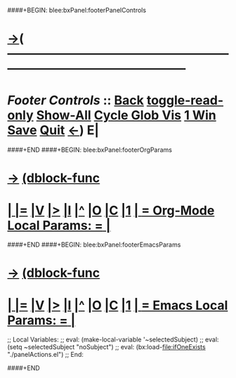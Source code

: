 ####+BEGIN: blee:bxPanel:footerPanelControls
* [[elisp:(show-all)][->]]( -------------------------------------------------------------------------------------------------- 
* /Footer Controls/ ::  [[elisp:(blee:bnsm:menu-back)][Back]]  [[elisp:(toggle-read-only)][toggle-read-only]]  [[elisp:(show-all)][Show-All]]  [[elisp:(org-shifttab)][Cycle Glob Vis]]  [[elisp:(delete-other-windows)][1 Win]]  [[elisp:(save-buffer)][Save]]   [[elisp:(kill-buffer)][Quit]]  [[elisp:(org-shifttab)][<-]]) E|
####+END
####+BEGIN: blee:bxPanel:footerOrgParams
* [[elisp:(show-all)][->]] [[elisp:(describe-function 'org-dblock-write:blee:bxPanel:footerOrgParams)][(dblock-func]]
*  [[elisp:(org-cycle)][| ]] [[elisp:(org-show-subtree)][|=]] [[elisp:(show-children 10)][|V]] [[elisp:(bx:orgm:indirectBufOther)][|>]] [[elisp:(bx:orgm:indirectBufMain)][|I]] [[elisp:(beginning-of-buffer)][|^]] [[elisp:(org-top-overview)][|O]] [[elisp:(progn (org-shifttab) (org-content))][|C]] [[elisp:(delete-other-windows)][|1]]     [[elisp:(org-cycle)][| *= Org-Mode Local Params: =* | ]]
#+STARTUP: lognotestate
#+SEQ_TODO: TODO WAITING DELEGATED | DONE DEFERRED CANCELLED
#+TAGS: @desk(d) @home(h) @work(w) @withInternet(i) @road(r) call(c) errand(e)

####+END
####+BEGIN: blee:bxPanel:footerEmacsParams
* [[elisp:(show-all)][->]] [[elisp:(describe-function 'org-dblock-write:blee:bxPanel:footerEmacsParams)][(dblock-func]]
*  [[elisp:(org-cycle)][| ]] [[elisp:(org-show-subtree)][|=]] [[elisp:(show-children 10)][|V]] [[elisp:(bx:orgm:indirectBufOther)][|>]] [[elisp:(bx:orgm:indirectBufMain)][|I]] [[elisp:(beginning-of-buffer)][|^]] [[elisp:(org-top-overview)][|O]] [[elisp:(progn (org-shifttab) (org-content))][|C]] [[elisp:(delete-other-windows)][|1]]     [[elisp:(org-cycle)][| *= Emacs Local Params: =* | ]]
;; Local Variables:
;; eval: (make-local-variable '~selectedSubject)
;; eval: (setq ~selectedSubject "noSubject")
;; eval: (bx:load-file:ifOneExists "./panelActions.el")
;; End:

####+END
